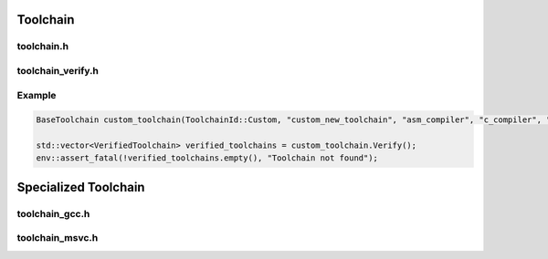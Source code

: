 Toolchain
=========

toolchain.h
------------

.. doxygenclass:: buildcc::Toolchain

.. doxygentypedef:: ToolchainId

.. doxygentypedef:: BaseToolchain

toolchain_verify.h
------------------

.. doxygenclass:: buildcc::ToolchainVerify

.. doxygenstruct:: buildcc::VerifyToolchainConfig

.. doxygenstruct:: buildcc::VerifiedToolchain

Example
--------

.. code-block:: cpp
    
    BaseToolchain custom_toolchain(ToolchainId::Custom, "custom_new_toolchain", "asm_compiler", "c_compiler", "cpp_compiler", "archiver", "linker");

    std::vector<VerifiedToolchain> verified_toolchains = custom_toolchain.Verify();
    env::assert_fatal(!verified_toolchains.empty(), "Toolchain not found");

Specialized Toolchain
=====================

toolchain_gcc.h
----------------

toolchain_msvc.h
-----------------
